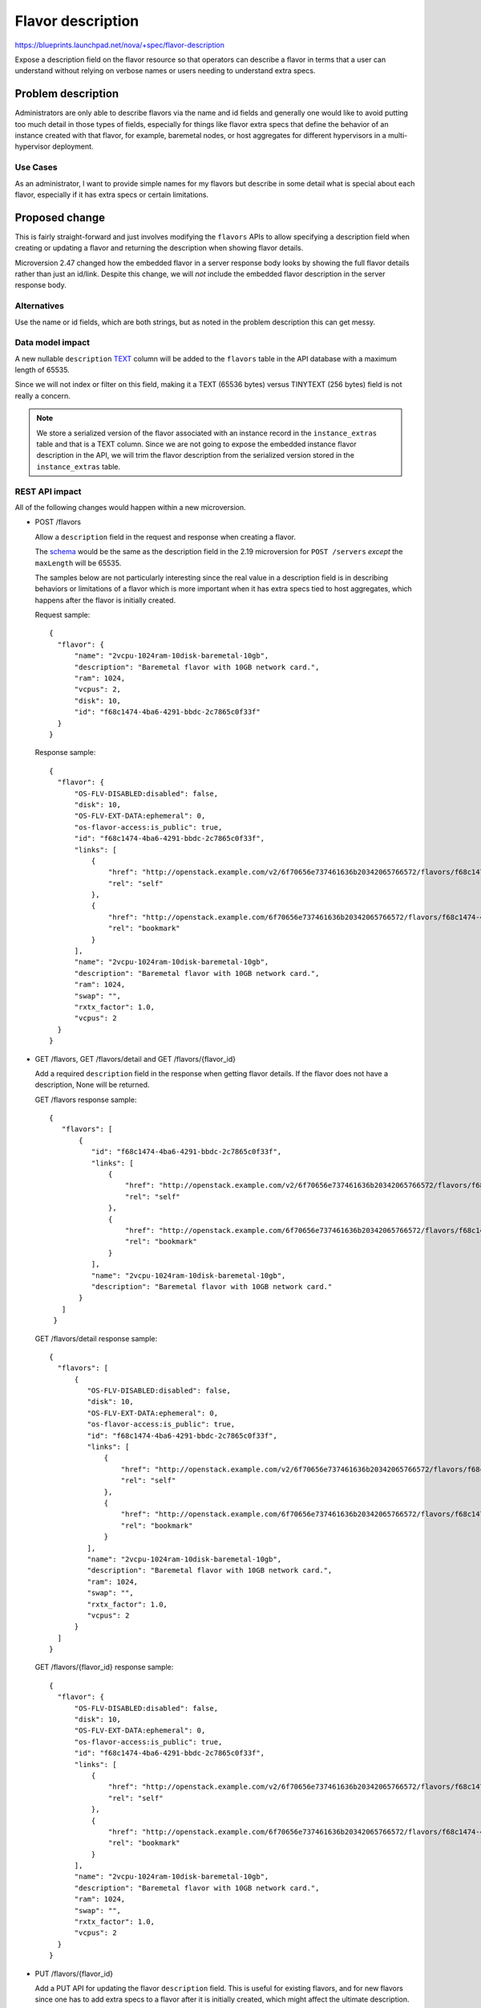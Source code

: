 ..
 This work is licensed under a Creative Commons Attribution 3.0 Unported
 License.

 http://creativecommons.org/licenses/by/3.0/legalcode

==================
Flavor description
==================

https://blueprints.launchpad.net/nova/+spec/flavor-description

Expose a description field on the flavor resource so that operators
can describe a flavor in terms that a user can understand without
relying on verbose names or users needing to understand extra specs.


Problem description
===================

Administrators are only able to describe flavors via the name and id fields
and generally one would like to avoid putting too much detail in those types
of fields, especially for things like flavor extra specs that define the
behavior of an instance created with that flavor, for example, baremetal nodes,
or host aggregates for different hypervisors in a multi-hypervisor deployment.

Use Cases
---------

As an administrator, I want to provide simple names for my flavors but describe
in some detail what is special about each flavor, especially if it has extra
specs or certain limitations.

Proposed change
===============

This is fairly straight-forward and just involves modifying the
``flavors`` APIs to allow specifying a description field when creating
or updating a flavor and returning the description when showing flavor details.

Microversion 2.47 changed how the embedded flavor in a server response
body looks by showing the full flavor details rather than just an id/link.
Despite this change, we will *not* include the embedded flavor description in
the server response body.

Alternatives
------------

Use the name or id fields, which are both strings, but as noted in the
problem description this can get messy.

Data model impact
-----------------

A new nullable ``description`` `TEXT`_ column will be added to the ``flavors``
table in the API database with a maximum length of 65535.

Since we will not index or filter on this field, making it a TEXT (65536 bytes)
versus TINYTEXT (256 bytes) field is not really a concern.

.. note:: We store a serialized version of the flavor associated with an
    instance record in the ``instance_extras`` table and that is a TEXT column.
    Since we are not going to expose the embedded instance flavor description
    in the API, we will trim the flavor description from the serialized version
    stored in the ``instance_extras`` table.

.. _TEXT: https://dev.mysql.com/doc/refman/5.7/en/storage-requirements.html#data-types-storage-reqs-strings

REST API impact
---------------

All of the following changes would happen within a new microversion.

* POST /flavors

  Allow a ``description`` field in the request and response when creating a
  flavor.

  The `schema`_ would be the same as the description field in the 2.19
  microversion for ``POST /servers`` *except* the ``maxLength`` will be 65535.

  The samples below are not particularly interesting since the real value
  in a description field is in describing behaviors or limitations of a flavor
  which is more important when it has extra specs tied to host aggregates,
  which happens after the flavor is initially created.

  Request sample::

     {
       "flavor": {
           "name": "2vcpu-1024ram-10disk-baremetal-10gb",
           "description": "Baremetal flavor with 10GB network card.",
           "ram": 1024,
           "vcpus": 2,
           "disk": 10,
           "id": "f68c1474-4ba6-4291-bbdc-2c7865c0f33f"
       }
     }

  Response sample::

     {
       "flavor": {
           "OS-FLV-DISABLED:disabled": false,
           "disk": 10,
           "OS-FLV-EXT-DATA:ephemeral": 0,
           "os-flavor-access:is_public": true,
           "id": "f68c1474-4ba6-4291-bbdc-2c7865c0f33f",
           "links": [
               {
                   "href": "http://openstack.example.com/v2/6f70656e737461636b20342065766572/flavors/f68c1474-4ba6-4291-bbdc-2c7865c0f33f",
                   "rel": "self"
               },
               {
                   "href": "http://openstack.example.com/6f70656e737461636b20342065766572/flavors/f68c1474-4ba6-4291-bbdc-2c7865c0f33f",
                   "rel": "bookmark"
               }
           ],
           "name": "2vcpu-1024ram-10disk-baremetal-10gb",
           "description": "Baremetal flavor with 10GB network card.",
           "ram": 1024,
           "swap": "",
           "rxtx_factor": 1.0,
           "vcpus": 2
       }
     }

* GET /flavors, GET /flavors/detail and GET /flavors/{flavor_id}

  Add a required ``description`` field in the response when getting flavor
  details. If the flavor does not have a description, None will be returned.

  GET /flavors response sample::

    {
       "flavors": [
           {
              "id": "f68c1474-4ba6-4291-bbdc-2c7865c0f33f",
              "links": [
                  {
                      "href": "http://openstack.example.com/v2/6f70656e737461636b20342065766572/flavors/f68c1474-4ba6-4291-bbdc-2c7865c0f33f",
                      "rel": "self"
                  },
                  {
                      "href": "http://openstack.example.com/6f70656e737461636b20342065766572/flavors/f68c1474-4ba6-4291-bbdc-2c7865c0f33f",
                      "rel": "bookmark"
                  }
              ],
              "name": "2vcpu-1024ram-10disk-baremetal-10gb",
              "description": "Baremetal flavor with 10GB network card."
           }
       ]
     }

  GET /flavors/detail response sample::

     {
       "flavors": [
           {
              "OS-FLV-DISABLED:disabled": false,
              "disk": 10,
              "OS-FLV-EXT-DATA:ephemeral": 0,
              "os-flavor-access:is_public": true,
              "id": "f68c1474-4ba6-4291-bbdc-2c7865c0f33f",
              "links": [
                  {
                      "href": "http://openstack.example.com/v2/6f70656e737461636b20342065766572/flavors/f68c1474-4ba6-4291-bbdc-2c7865c0f33f",
                      "rel": "self"
                  },
                  {
                      "href": "http://openstack.example.com/6f70656e737461636b20342065766572/flavors/f68c1474-4ba6-4291-bbdc-2c7865c0f33f",
                      "rel": "bookmark"
                  }
              ],
              "name": "2vcpu-1024ram-10disk-baremetal-10gb",
              "description": "Baremetal flavor with 10GB network card.",
              "ram": 1024,
              "swap": "",
              "rxtx_factor": 1.0,
              "vcpus": 2
           }
       ]
     }

  GET /flavors/{flavor_id} response sample::

     {
       "flavor": {
           "OS-FLV-DISABLED:disabled": false,
           "disk": 10,
           "OS-FLV-EXT-DATA:ephemeral": 0,
           "os-flavor-access:is_public": true,
           "id": "f68c1474-4ba6-4291-bbdc-2c7865c0f33f",
           "links": [
               {
                   "href": "http://openstack.example.com/v2/6f70656e737461636b20342065766572/flavors/f68c1474-4ba6-4291-bbdc-2c7865c0f33f",
                   "rel": "self"
               },
               {
                   "href": "http://openstack.example.com/6f70656e737461636b20342065766572/flavors/f68c1474-4ba6-4291-bbdc-2c7865c0f33f",
                   "rel": "bookmark"
               }
           ],
           "name": "2vcpu-1024ram-10disk-baremetal-10gb",
           "description": "Baremetal flavor with 10GB network card.",
           "ram": 1024,
           "swap": "",
           "rxtx_factor": 1.0,
           "vcpus": 2
       }
     }

* PUT /flavors/{flavor_id}

  Add a PUT API for updating the flavor ``description`` field. This is useful
  for existing flavors, and for new flavors since one has to add extra specs
  to a flavor after it is initially created, which might affect the ultimate
  description. Also, flavor extra specs could change which might affect the
  scheduling behavior with host aggregates, so in that case the description may
  need to be updated also.

  The ``description`` field will be required in the request and the response.

  .. note:: The only field that can be updated is the ``description`` field.
            Nova has historically intentionally not included an API to update
            a flavor because that would be confusing for instances already
            created with that flavor. Needing to change any other aspect of a
            flavor requires deleting and/or creating a new flavor.

  Request sample::

     {
       "flavor": {
           "description": "Baremetal flavor with 10GB network card."
       }
     }

  Response sample::

     {
       "flavor": {
           "OS-FLV-DISABLED:disabled": false,
           "disk": 10,
           "OS-FLV-EXT-DATA:ephemeral": 0,
           "os-flavor-access:is_public": true,
           "id": "f68c1474-4ba6-4291-bbdc-2c7865c0f33f",
           "links": [
               {
                   "href": "http://openstack.example.com/v2/6f70656e737461636b20342065766572/flavors/f68c1474-4ba6-4291-bbdc-2c7865c0f33f",
                   "rel": "self"
               },
               {
                   "href": "http://openstack.example.com/6f70656e737461636b20342065766572/flavors/f68c1474-4ba6-4291-bbdc-2c7865c0f33f",
                   "rel": "bookmark"
               }
           ],
           "name": "2vcpu-1024ram-10disk-baremetal-10gb",
           "description": "Baremetal flavor with 10GB network card.",
           "ram": 1024,
           "swap": "",
           "rxtx_factor": 1.0,
           "vcpus": 2
       }
     }

.. _schema: https://github.com/openstack/nova/blob/16.0.0/nova/api/validation/parameter_types.py#L266

Security impact
---------------

A new policy rule for the ``PUT /flavors/{flavor_id}`` API will be added and
default to admin-only.

Administrators will want to keep any details about a flavor at a high
enough level to abstract low-level details about their deployment or topology
so as to not leak host aggregate details, but this is nothing new.

Notifications impact
--------------------

The ``flavor.create``, ``flavor.update`` and ``flavor.delete`` versioned
notifications will be updated to include the new nullable description field.

Other end user impact
---------------------

The python-novaclient CLI and API bindings will be updated to allow creating,
updating and showing flavor details with a description field.

Performance Impact
------------------

None

Other deployer impact
---------------------

None

Developer impact
----------------

None


Implementation
==============

Assignee(s)
-----------

Primary assignee:
    Matt Riedemann <mriedem.os@gmail.com>

Work Items
----------

* Update API DB schema to add the nullable TEXT description column to
  the flavors table.
* Add a description field to the Flavor versioned object and ensure it is
  not serialized and stored in the ``instance_extras.flavor`` column.
* Add a microversion to the REST API to create, update and show flavors with a
  description.
* CLI and API binding changes to python-novaclient.


Dependencies
============

None


Testing
=======

* Unit tests for negative scenarios:

  * Create a flavor with a description before the new microversion.
  * Create/update a flavor with a description that is too large.
  * Update a flavor without specifying a description.
  * Try to update a flavor description before the new microversion.
  * Create a flavor with a description of length 65535 and use it to create
    an instance and ensure the embedded instance.flavor does not contain the
    description in the ``instance_extras`` table.
  * Create a flavor with a description, create a server with the flavor,
    get the server details out of the API and ensure the flavor description
    is not included in the server response body.

* Functional API samples tests for the new microversion.


Documentation Impact
====================

The compute REST API reference would be updated for the new microversion.

The `flavors admin guide`_ would also be updated.

.. _flavors admin guide: https://docs.openstack.org/nova/latest/admin/flavors.html

References
==========

Queens PTG discussion: https://etherpad.openstack.org/p/nova-ptg-queens


History
=======

.. list-table:: Revisions
   :header-rows: 1

   * - Release Name
     - Description
   * - Queens
     - Introduced
